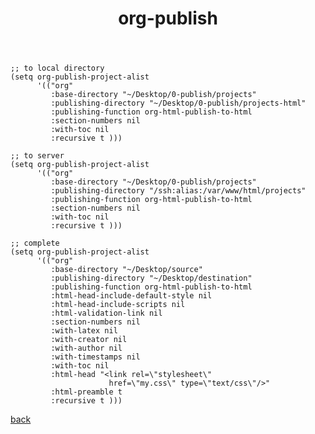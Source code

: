 #+title: org-publish
#+options: ^:nil num:nil author:nil email:nil creator:nil timestamp:nil toc:nil
#+options: html-postamble:nil
#+html_head: <link rel="stylesheet" type="text/css" href="../style.css"/>

#+BEGIN_SRC elisp
  ;; to local directory
  (setq org-publish-project-alist
        '(("org"
           :base-directory "~/Desktop/0-publish/projects"
           :publishing-directory "~/Desktop/0-publish/projects-html"
           :publishing-function org-html-publish-to-html
           :section-numbers nil
           :with-toc nil
           :recursive t )))

  ;; to server
  (setq org-publish-project-alist
        '(("org"
           :base-directory "~/Desktop/0-publish/projects"
           :publishing-directory "/ssh:alias:/var/www/html/projects"
           :publishing-function org-html-publish-to-html
           :section-numbers nil
           :with-toc nil
           :recursive t )))

  ;; complete
  (setq org-publish-project-alist
        '(("org"
           :base-directory "~/Desktop/source"
           :publishing-directory "~/Desktop/destination"
           :publishing-function org-html-publish-to-html
           :html-head-include-default-style nil
           :html-head-include-scripts nil
           :html-validation-link nil 
           :section-numbers nil
           :with-latex nil
           :with-creator nil
           :with-author nil
           :with-timestamps nil
           :with-toc nil
           :html-head "<link rel=\"stylesheet\"
                        href=\"my.css\" type=\"text/css\"/>"
           :html-preamble t
           :recursive t )))
#+END_SRC

[[../guides.html][back]]
